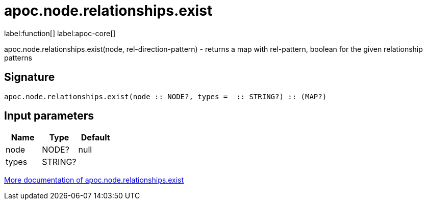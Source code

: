 ////
This file is generated by DocsTest, so don't change it!
////

= apoc.node.relationships.exist
:description: This section contains reference documentation for the apoc.node.relationships.exist function.

label:function[] label:apoc-core[]

[.emphasis]
apoc.node.relationships.exist(node, rel-direction-pattern) - returns a map with rel-pattern, boolean for the given relationship patterns

== Signature

[source]
----
apoc.node.relationships.exist(node :: NODE?, types =  :: STRING?) :: (MAP?)
----

== Input parameters
[.procedures, opts=header]
|===
| Name | Type | Default 
|node|NODE?|null
|types|STRING?|
|===

xref::graph-querying/node-querying.adoc[More documentation of apoc.node.relationships.exist,role=more information]


